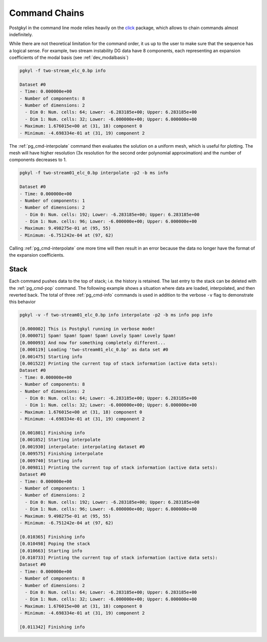 .. _pg_chain:

Command Chains
++++++++++++++

Postgkyl in the command line mode relies heavily on the `click
<http://click.pocoo.org>`_ package, which allows to chain commands
almost indefinitely. 

While there are not theoretical limitation for the command order, it
us up to the user to make sure that the sequence has a logical
sense. For example, two stream instability DG data have 8 components,
each representing an expansion coefficients of the modal basis (see
:ref:`dev_modalbasis`)

.. code-block:: bash
   
   pgkyl -f two-stream_elc_0.bp info

   Dataset #0
   - Time: 0.000000e+00
   - Number of components: 8
   - Number of dimensions: 2
     - Dim 0: Num. cells: 64; Lower: -6.283185e+00; Upper: 6.283185e+00
     - Dim 1: Num. cells: 32; Lower: -6.000000e+00; Upper: 6.000000e+00
   - Maximum: 1.676015e+00 at (31, 18) component 0
   - Minimum: -4.698334e-01 at (31, 19) component 2

The :ref:`pg_cmd-interpolate` command then evaluates the solution on a
uniform mesh, which is useful for plotting. The mesh will have higher
resolution (3x resolution for the second order polynomial
approximation) and the number of components decreases to 1.

.. code-block:: bash

   pgkyl -f two-stream01_elc_0.bp interpolate -p2 -b ms info

   Dataset #0
   - Time: 0.000000e+00
   - Number of components: 1
   - Number of dimensions: 2
     - Dim 0: Num. cells: 192; Lower: -6.283185e+00; Upper: 6.283185e+00
     - Dim 1: Num. cells: 96; Lower: -6.000000e+00; Upper: 6.000000e+00
   - Maximum: 9.498275e-01 at (95, 55)
   - Minimum: -6.751242e-04 at (97, 62)

Calling :ref:`pg_cmd-interpolate` one more time will then result in an
error because the data no longer have the format of the expansion
coefficients.

Stack
^^^^^

Each command pushes data to the top of stack; i.e. the history is
retained. The last entry to the stack can be deleted with the
:ref:`pg_cmd-pop` command. The following example shows a situation
where data are loaded, interpolated, and then reverted back. The total
of three :ref:`pg_cmd-info` commands is used in addition to the verbose
``-v`` flag to demonstrate this behavior 

.. code-block:: bash

   pgkyl -v -f two-stream01_elc_0.bp info interpolate -p2 -b ms info pop info

   [0.000002] This is Postgkyl running in verbose mode!
   [0.000071] Spam! Spam! Spam! Spam! Lovely Spam! Lovely Spam!
   [0.000093] And now for something completely different...
   [0.000119] Loading 'two-stream01_elc_0.bp' as data set #0
   [0.001475] Starting info
   [0.001522] Printing the current top of stack information (active data sets):
   Dataset #0
   - Time: 0.000000e+00
   - Number of components: 8
   - Number of dimensions: 2
     - Dim 0: Num. cells: 64; Lower: -6.283185e+00; Upper: 6.283185e+00
     - Dim 1: Num. cells: 32; Lower: -6.000000e+00; Upper: 6.000000e+00
   - Maximum: 1.676015e+00 at (31, 18) component 0
   - Minimum: -4.698334e-01 at (31, 19) component 2

   [0.001801] Finishing info
   [0.001852] Starting interpolate
   [0.001930] interpolate: interpolating dataset #0
   [0.009575] Finishing interpolate
   [0.009740] Starting info
   [0.009811] Printing the current top of stack information (active data sets):
   Dataset #0
   - Time: 0.000000e+00
   - Number of components: 1
   - Number of dimensions: 2
     - Dim 0: Num. cells: 192; Lower: -6.283185e+00; Upper: 6.283185e+00
     - Dim 1: Num. cells: 96; Lower: -6.000000e+00; Upper: 6.000000e+00
   - Maximum: 9.498275e-01 at (95, 55)
   - Minimum: -6.751242e-04 at (97, 62)

   [0.010365] Finishing info
   [0.010498] Poping the stack
   [0.010663] Starting info
   [0.010733] Printing the current top of stack information (active data sets):
   Dataset #0
   - Time: 0.000000e+00
   - Number of components: 8
   - Number of dimensions: 2
     - Dim 0: Num. cells: 64; Lower: -6.283185e+00; Upper: 6.283185e+00
     - Dim 1: Num. cells: 32; Lower: -6.000000e+00; Upper: 6.000000e+00
   - Maximum: 1.676015e+00 at (31, 18) component 0
   - Minimum: -4.698334e-01 at (31, 19) component 2

   [0.011342] Finishing info
